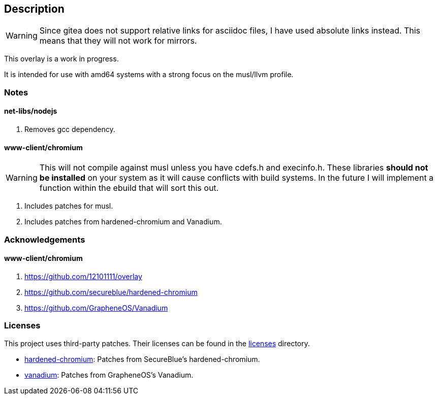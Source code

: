 == Description

[WARNING]
====
Since gitea does not support relative links for asciidoc files, I have used
absolute links instead. This means that they will not work for mirrors.
====

This overlay is a work in progress.

It is intended for use with amd64 systems with a strong focus on the musl/llvm
profile.

=== Notes

==== net-libs/nodejs
1. Removes gcc dependency.

==== www-client/chromium

[WARNING]
====
This will not compile against musl unless you have cdefs.h and execinfo.h. These
libraries **should not be installed** on your system as it will cause conflicts
with build systems. In the future I will implement a function within the ebuild
that will sort this out.
====

1. Includes patches for musl.
2. Includes patches from hardened-chromium and Vanadium.

=== Acknowledgements

==== www-client/chromium
1. https://github.com/12101111/overlay
2. https://github.com/secureblue/hardened-chromium
3. https://github.com/GrapheneOS/Vanadium

=== Licenses

This project uses third-party patches. Their licenses can be found in the
https://src.reticentadmin.com/aryan/haoyis-gentoo-overlay/src/branch/main/licenses/[licenses] directory.

* https://src.reticentadmin.com/aryan/haoyis-gentoo-overlay/src/branch/main/licenses/hardened-chromium/[hardened-chromium]: Patches from SecureBlue's hardened-chromium.
* https://src.reticentadmin.com/aryan/haoyis-gentoo-overlay/src/branch/main/licenses/vanadium/[vanadium]: Patches from GrapheneOS's Vanadium.
